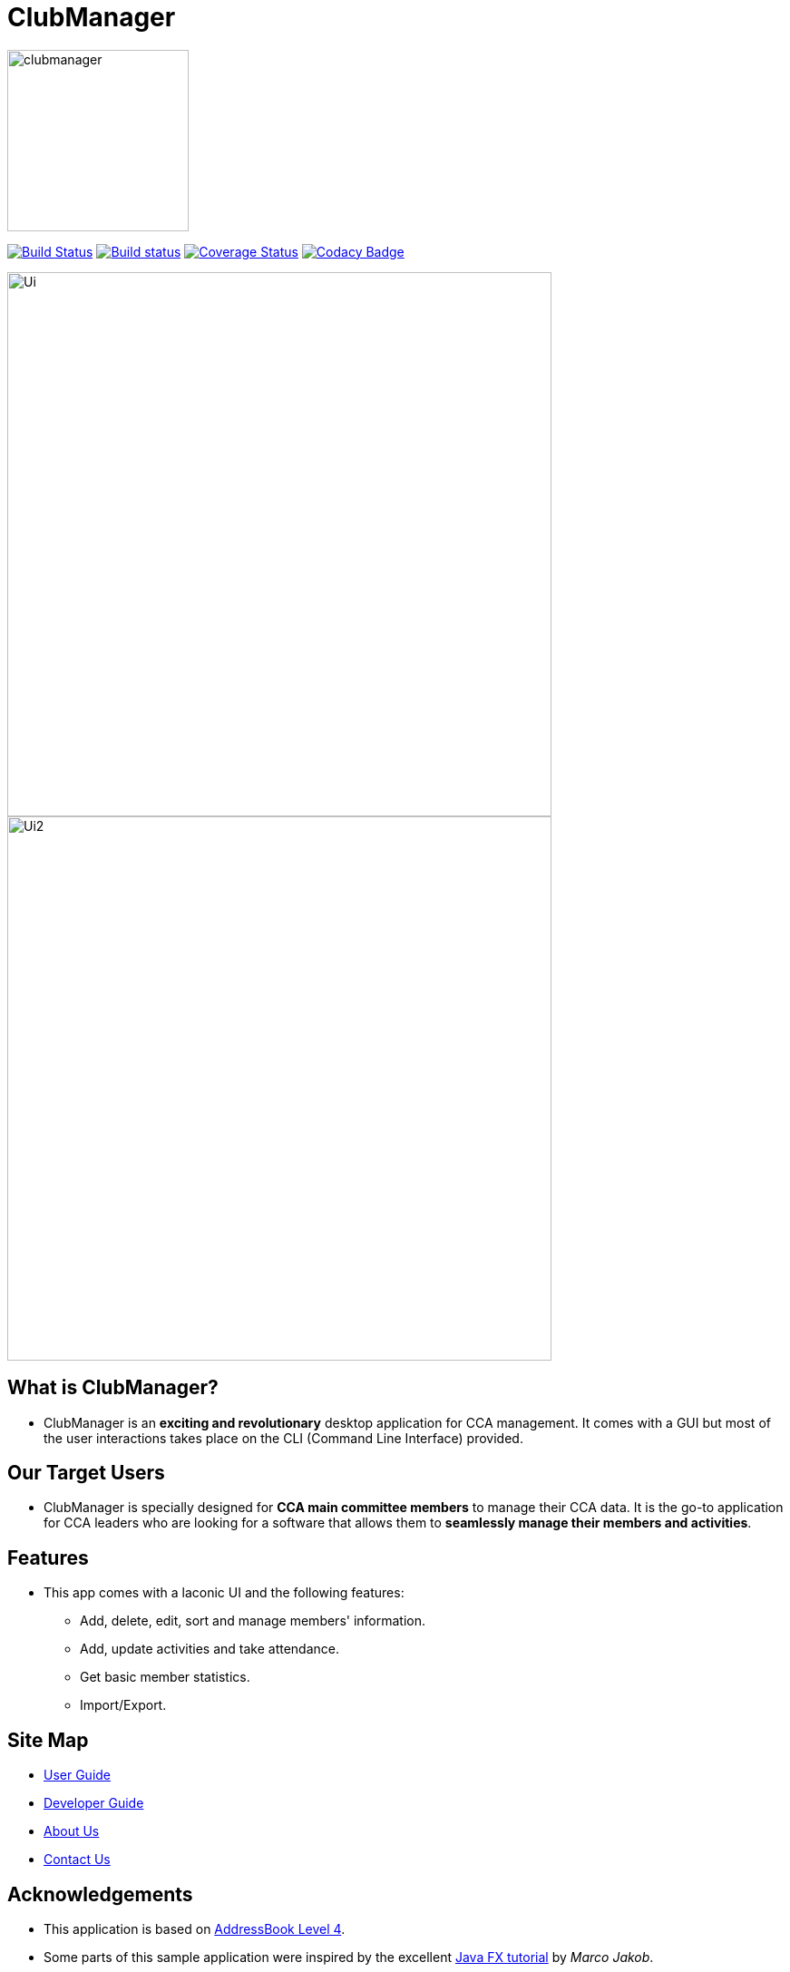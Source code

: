 
= ClubManager
ifdef::env-github,env-browser[:relfileprefix: docs/]

ifdef::env-github[]
image::docs/images/clubmanager.png[width="200"]
endif::[]

ifndef::env-github[]
image::docs/images/clubmanager.png[width="200"]
endif::[]


https://travis-ci.org/cs2103-ay1819s2-w13-2/main[image:https://travis-ci.org/cs2103-ay1819s2-w13-2/main.svg?branch=master[Build Status]]
https://ci.appveyor.com/project/damithc/addressbook-level4[image:https://ci.appveyor.com/api/projects/status/3boko2x2vr5cc3w2?svg=true[Build status]]
https://coveralls.io/github/se-edu/addressbook-level4?branch=master[image:https://coveralls.io/repos/github/se-edu/addressbook-level4/badge.svg?branch=master[Coverage Status]]
https://www.codacy.com/app/damith/addressbook-level4?utm_source=github.com&utm_medium=referral&utm_content=se-edu/addressbook-level4&utm_campaign=Badge_Grade[image:https://api.codacy.com/project/badge/Grade/fc0b7775cf7f4fdeaf08776f3d8e364a[Codacy Badge]]

ifdef::env-github[]
image::docs/images/Ui.png[width="600"]
endif::[]

ifndef::env-github[]
image::docs/images/Ui.png[width="600"]
endif::[]

ifdef::env-github[]
image::docs/images/Ui2.png[width="600"]
endif::[]

ifndef::env-github[]
image::docs/images/Ui2.png[width="600"]
endif::[]

== What is ClubManager?
* ClubManager is an *exciting and revolutionary* desktop application for CCA management. It comes with a GUI but
most of the user interactions takes place on the CLI (Command Line Interface) provided.

== Our Target Users
* ClubManager is specially designed for *CCA main committee members* to manage their CCA data.
It is the go-to application for CCA leaders who are looking for a software that
allows them to *seamlessly manage their members and activities*.

== Features
* This app comes with a laconic UI and the following features:
** Add, delete, edit, sort and manage members' information.
** Add, update activities and take attendance.
** Get basic member statistics.
** Import/Export.


== Site Map

* <<UserGuide#, User Guide>>
* <<DeveloperGuide#, Developer Guide>>
* <<AboutUs#, About Us>>
* <<ContactUs#, Contact Us>>

== Acknowledgements
* This application is based on https://github.com/nus-cs2103-AY1819S1/addressbook-level4[AddressBook Level 4].
* Some parts of this sample application were inspired by the excellent http://code.makery.ch/library/javafx-8-tutorial/[Java FX tutorial] by
_Marco Jakob_.
* Libraries used: https://github.com/TestFX/TestFX[TextFX], https://github.com/FasterXML/jackson[Jackson], https://github.com/google/guava[Guava], https://github.com/junit-team/junit5[JUnit5]

== Licence : link:LICENSE[MIT]
